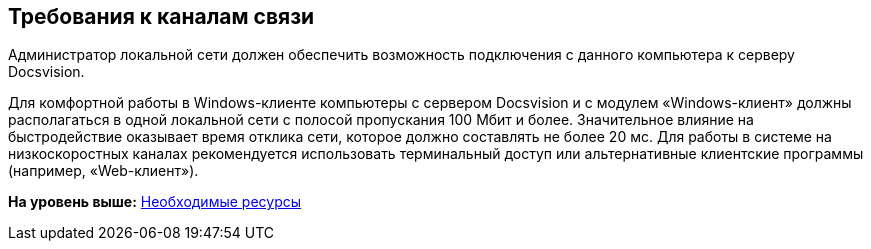 [[ariaid-title1]]
== Требования к каналам связи

Администратор локальной сети должен обеспечить возможность подключения с данного компьютера к серверу Docsvision.

Для комфортной работы в Windows-клиенте компьютеры с сервером Docsvision и с модулем «Windows-клиент» должны располагаться в одной локальной сети с полосой пропускания 100 Мбит и более. Значительное влияние на быстродействие оказывает время отклика сети, которое должно составлять не более 20 мс. Для работы в системе на низкоскоростных каналах рекомендуется использовать терминальный доступ или альтернативные клиентские программы (например, «Web-клиент»).

*На уровень выше:* xref:../topics/Required_resources.adoc[Необходимые ресурсы]
